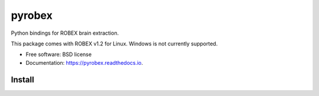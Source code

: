 =======
pyrobex
=======

.. image:: https://img.shields.io/pypi/v/pyrobex.svg
        :target: https://pypi.python.org/pypi/pyrobex

.. image:: https://img.shields.io/travis/jcreinhold/pyrobex.svg
        :target: https://travis-ci.com/jcreinhold/pyrobex

.. image:: https://readthedocs.org/projects/pyrobex/badge/?version=latest
        :target: https://pyrobex.readthedocs.io/en/latest/?version=latest
        :alt: Documentation Status


Python bindings for ROBEX brain extraction.

This package comes with ROBEX v1.2 for Linux. Windows is not currently supported.

* Free software: BSD license
* Documentation: https://pyrobex.readthedocs.io.


Install
-------

.. code-block:: bash
    pip install pyrobex

